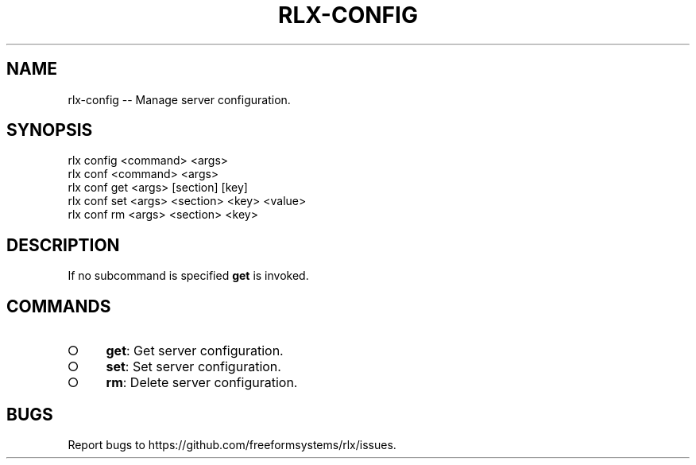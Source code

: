.TH "RLX-CONFIG" "1" "September 2014" "rlx-config 0.1.281" "User Commands"
.SH "NAME"
rlx-config -- Manage server configuration.
.SH "SYNOPSIS"

.SP
rlx config <command> <args>
.br
rlx conf <command> <args> 
.br
rlx conf get <args> [section] [key] 
.br
rlx conf set <args> <section> <key> <value> 
.br
rlx conf rm <args> <section> <key>
.SH "DESCRIPTION"
.PP
If no subcommand is specified \fBget\fR is invoked.
.SH "COMMANDS"
.BL
.IP "\[ci]" 4
\fBget\fR: Get server configuration.
.IP "\[ci]" 4
\fBset\fR: Set server configuration.
.IP "\[ci]" 4
\fBrm\fR: Delete server configuration.
.EL
.SH "BUGS"
.PP
Report bugs to https://github.com/freeformsystems/rlx/issues.
